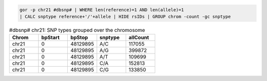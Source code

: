.. code-block:: gor

   gor -p chr21 #dbsnp# | WHERE len(reference)=1 AND len(allele)=1
   | CALC snptype reference+'/'+allele | HIDE rsIDs | GROUP chrom -count -gc snptype

.. list-table:: #dbsnp# chr21: SNP types grouped over the chromosome
   :widths: 5  5  5 5 5
   :header-rows: 1

   * - Chrom
     - bpStart
     - bpStop
     - snptype
     - allCount
   * - chr21
     - 0
     - 48129895
     - A/C
     - 117055
   * - chr21
     - 0
     - 48129895
     - A/G
     - 399872
   * - chr21
     - 0
     - 48129895
     - A/T
     - 109699
   * - chr21
     - 0
     - 48129895
     - C/A
     - 152813
   * - chr21
     - 0
     - 48129895
     - C/G
     - 133850

